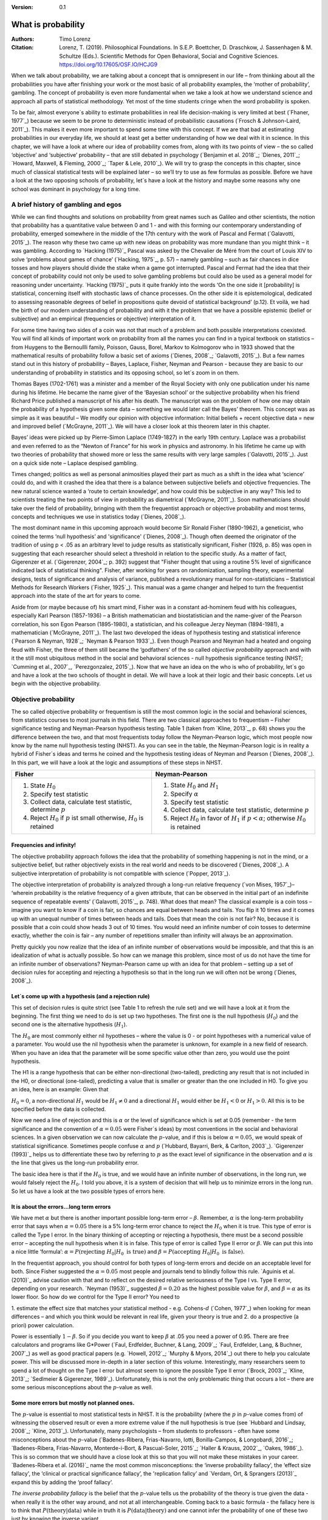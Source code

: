 
:Version: 0.1

What is probability
####################

:Authors: Timo Lorenz
:Citation: Lorenz, T. (2019). Philosophical Foundations. In S.E.P. Boettcher, D. Draschkow, J. Sassenhagen & M. Schultze (Eds.). Scientific Methods for Open Behavioral, Social and Cognitive Sciences. https://doi.org/10.17605/OSF.IO/HCJG9

When we talk about probability, we are talking about a concept that is
omnipresent in our life – from thinking about all the probabilities you have
after finishing your work or the most basic of all probability examples, the
‘mother of probability’, gambling. The concept of probability is even more
fundamental when we take a look at how we understand science and approach all
parts of statistical methodology. Yet most of the time students cringe when
the word probability is spoken.

To be fair, almost everyone´s ability to estimate probabilities in real life
decision-making is very limited at best (`Fhaner, 1977`_) because we seem to be
prone to deterministic instead of probabilistic causations (`Frosch &
Johnson-Laird, 2011`_). This makes it even more important to spend some time
with this concept. If we are that bad at estimating probabilities in our
everyday life, we should at least get a better understanding of how we deal with
it in science. In this chapter, we will have a look at where our idea of
probability comes from, along with its two points of view – the so called
‘objective’ and ‘subjective’ probability – that are still debated in psychology
(`Benjamin et al. 2018`_; `Dienes, 2011`_; `Howard, Maxwell, & Fleming, 2000`_;
`Taper & Lele, 2010`_). We will try to grasp the concepts in this chapter,
since much of classical statistical tests will be explained later – so
we’ll try to use as few formulas as possible. Before we have a look at the
two opposing schools of probability, let´s have a look at the history and
maybe some reasons why one school was dominant in psychology for a long time.

A brief history of gambling and egos
************************************

While we can find thoughts and solutions on probability from great names such
as Galileo and other scientists, the notion that probability has a quantitative
value between 0 and 1 - and with this forming our contemporary
understanding of probability, emerged somewhere in the middle of the 17th
century with the work of Pascal and Fermat (`Galavotti, 2015`_). The reason why
these two came up with new ideas on probability was more mundane than you
might think – it was gambling. According to `Hacking (1975)`_ Pascal was
asked by the Chevalier de Méré from the court of Louis XIV to solve
‘problems about games of chance’ (`Hacking, 1975`_, p. 57) – namely
gambling – such as
fair chances in dice tosses and how players should divide the stake when a game
got interrupted. Pascal and Fermat had the idea that their concept of
probability could not only be used to solve gambling problems but could also be
used as a general model for reasoning under uncertainty. `Hacking (1975)`_ puts
it quite frankly into the words ‘On the one side it [probability] is
statistical, concerning itself with stochastic laws of chance processes. On the
other side it is epistemological, dedicated to assessing reasonable degrees of
belief in propositions quite devoid of statistical background’ (p.12). Et
voilà, we had the birth of our modern understanding of probability and with
it the problem that we have a possible epistemic (belief or subjective) and an
empirical (frequencies or objective) interpretation of it.

For some time having two sides of a coin was not that much of a problem and
both possible interpretations coexisted. You will find all kinds of important
work on probability from all the names you can find in a typical textbook on
statistics – from Huygens to the Bernoullli family, Poisson, Gauss, Borel,
Markov to Kolmogorov who in 1933 showed that the mathematical results of
probability follow a basic set of axioms (`Dienes, 2008`_; `Galavotti, 2015`_).
But a few names stand out in this history of probability – Bayes, Laplace,
Fisher, Neyman and Pearson - because they are basic to our understanding of
probability in statistics and its opposing school, so let´s zoom in on them.

Thomas Bayes (1702-1761) was a minister and a member of the Royal Society with
only one publication under his name during his lifetime. He became the name
giver of the ‘Bayesian school’ or the subjective probability when his
friend Richard Price published a manuscript of his after his death. The
manuscript was on the problem of how one may obtain the probability of a
hypothesis given some data – something we would later call the Bayes’
theorem. This
concept was as simple as it was beautiful – We modify our opinion with
objective information: Initial beliefs + recent objective data = new and
improved belief (`McGrayne, 2011`_). We will have a closer look at this theorem
later in this chapter.

Bayes’ ideas were picked up by Pierre-Simon Laplace (1749-1827) in the early
19th century. Laplace was a probabilist and even referred to as the “Newton
of France” for his work in physics and astronomy. In his lifetime he came up
with two theories of probability that showed more or less the same results with
very large samples (`Galavotti, 2015`_). Just on a quick side note – Laplace
despised gambling.

Times changed; politics as well as personal animosities played their part as
much as a shift in the idea what ‘science’ could do, and with it crashed
the idea that there is a balance between subjective beliefs and objective
frequencies. The new natural science wanted a ‘route to certain knowledge’,
and how could this be subjective in any way? This led to scientists treating
the two points of view in probability as diametrical (`McGrayne, 2011`_).
Soon mathematicians should take over the field of probability, bringing with
them the frequentist approach or objective probability and most terms, concepts
and techniques we use in statistics today (`Dienes, 2008`_).

The most dominant name in this upcoming approach would become Sir Ronald Fisher
(1890-1962), a geneticist, who coined the terms ‘null hypothesis’
and 'significance' (`Dienes, 2008`_). Though often deemed the originator of the
tradition of using p < .05 as an arbitrary level to judge results as
statistically significant, Fisher (1926, p. 85) was open in suggesting that
each researcher should select a threshold in relation to the specific study.
As a matter of fact, Gigerenzer et al. (`Gigerenzer, 2004`_; p. 392)
suggest that "Fisher thought that using a routine 5% level of significance
indicated lack of statistical thinking".
Fisher, after working for years on
randomization, sampling theory, experimental designs, tests of significance and
analysis of variance, published a revolutionary manual for
non-statisticians – Statistical Methods for Research Workers (`Fisher,
1925`_). This manual was a game changer and helped to turn the frequentist
approach into the state of the art for years to come.

Aside from (or maybe because of) his smart mind, Fisher was in a constant
ad-hominem feud with his colleagues, especially Karl Pearson (1857-1936) – a
British mathematician and biostatistician and the name-giver
of the Pearson correlation, his son Egon
Pearson (1895-1980), a statistician, and his colleague Jerzy Neyman
(1894-1981), a mathematician (`McGrayne, 2011`_). The last two developed the
ideas of hypothesis testing and statistical inference (`Pearson & Neyman, 1928`_;
`Neyman & Pearson 1933`_). Even though Pearson and Neyman had a heated and
ongoing feud with Fisher, the three of them still became the ‘godfathers’
of the so called *objective probability* approach and with it the still most
ubiquitous method in the social and behavioral sciences - null hypothesis
significance testing (NHST; `Cumming et al., 2007`_, `Perezgonzalez, 2015`_).
Now that we have an idea on the who is who of probability, let´s go and have a
look at the two schools of thought in detail. We will have a look at their
logic and their basic concepts. Let us begin with the objective probability.

Objective probability
*********************

The so called objective probability or frequentism is still the most common
logic in the social and behavioral sciences, from statistics courses to most
journals in this field. There are two classical approaches to frequentism –
Fisher significance testing and Neyman-Pearson hypothesis testing. Table 1
(taken from `Kline, 2013`_, p. 68) shows you the difference between the two,
and that most frequentists today follow the Neyman-Pearson logic, which most
people now know by the name null hypothesis testing (NHST). As you can see in
the table, the Neyman-Pearson logic is in reality a hybrid of Fisher´s ideas
and terms he coined and the hypothesis testing ideas of Neyman and Pearson
(`Dienes, 2008`_). In this part, we will have a look at the logic and
assumptions of these steps in NHST.

+------------------------------------------------------------------------------------+------------------------------------------------------------------------------------------------------------+
|Fisher                                                                              | Neyman-Pearson                                                                                             |
+====================================================================================+============================================================================================================+
| 1. State :math:`H_0`                                                               | 1. State :math:`H_0` and :math:`H_1`                                                                       |
|                                                                                    | 2. Specify :math:`\alpha`                                                                                  |
| 2. Specify test statistic                                                          | 3. Specify test statistic                                                                                  |
| 3. Collect data, calculate test statistic, determine :math:`p`                     | 4. Collect data, calculate test statistic, determine :math:`p`                                             |
| 4. Reject :math:`H_0` if :math:`p` ist small otherwise, :math:`H_0` is retained    | 5. Reject :math:`H_0` in favor of :math:`H_1` if :math:`p < \alpha`; otherwise :math:`H_0` is retained     |
+------------------------------------------------------------------------------------+------------------------------------------------------------------------------------------------------------+


Frequencies and infinity!
=========================

The objective probability approach follows the idea that the probability of
something happening is not in the mind, or a subjective belief, but rather
objectively exists in the real world and needs to be discovered (`Dienes,
2008`_). A subjective interpretation of probability is not compatible with
science (`Popper, 2013`_).

The objective interpretation of probability is analyzed through a long-run
relative frequency (`von Mises, 1957`_)– ‘wherein probability is the
relative frequency of a given attribute, that can be observed in the initial
part of
an indefinite sequence of repeatable events’ (`Galavotti, 2015`_, p. 748).
What does that mean? The classical example is a coin toss – imagine you want
to know if a coin is fair, so chances are equal between heads and tails. You
flip it 10 times and it comes up with an unequal number of times between heads
and tails. Does that mean the coin is not fair? No, because it is possible that
a coin could show heads 3 out of 10 times. You would need an infinite
number of coin tosses to determine exactly, whether the coin is fair – any
number of repetitions smaller than infinity will always be an approximation.

Pretty quickly you now realize that the idea of an infinite number of
observations would be impossible, and that this is an idealization of what is
actually possible. So how can we manage this problem, since most of us do not
have the time for an infinite number of observations? Neyman-Pearson came up with
an idea for that problem – setting up a set of decision rules for accepting and
rejecting a hypothesis so that in the long run we will often not be wrong
(`Dienes, 2008`_).


Let´s come up with a hypothesis (and a rejection rule)
======================================================

This set of decision rules is quite strict (see Table 1 to refresh the rule
set) and we will have a look at it from the beginning. The first thing we need
to do is set up two hypotheses. The first one is the null hypothesis
(:math:`H_0`) and the second one is the alternative hypothesis (:math:`H_1`).

The :math:`H_0` are most commonly either nil hypotheses – where the value is
0 - or point hypotheses with a numerical value of a parameter. You would use
the nil hypothesis when the parameter is unknown, for example in a new field
of research. When you have an idea that the parameter will be some specific
value other than zero, you would use the point hypothesis.

The H1 is a range hypothesis that can be either non-directional (two-tailed),
predicting any result that is not included in the H0, or directional
(one-tailed), predicting a value that is smaller or greater than the one
included in H0. To give you an idea, here is an example: Given that

:math:`H_0 = 0`, a non-directional :math:`H_1` would be :math:`H_1 \neq 0` and
a directional :math:`H_1` would either be :math:`H_1 < 0` or  :math:`H_1 > 0`.
All this is to be specified before the data is collected.

Now we need a line of rejection and this is :math:`\alpha` or the level of
significance which is set at 0.05 (remember - the term significance and the
convention of :math:`\alpha = 0.05` were Fisher`s ideas) by most conventions in
the social and behavioral sciences. In a given observation we can now calculate
the :math:`p`-value, and if this is below :math:`\alpha = 0.05`, we would speak
of statistical significance. Sometimes people confuse :math:`\alpha`
and :math:`p` (`Hubbard, Bayarri, Berk, & Carlton, 2003`_). `Gigerenzer
(1993)`_ helps us to differentiate these two by referring to :math:`p` as the
exact level of significance in the observation and :math:`\alpha` is the line
that gives us the long-run probability error.

The basic idea here is that if the :math:`H_0` is true, and we would have an
infinite number of observations, in the long run, we would falsely reject the
:math:`H_0`. I told you above, it is a system of decision that will help us
to minimize errors in the long run. So let us have a look at the two possible
types of errors here.


It is about the errors...long term errors
=========================================

We have met :math:`\alpha` but there is another important possible long-term
error – :math:`\beta`. Remember, :math:`\alpha` is the long-term probability
error that says when :math:`\alpha = 0.05` there is a 5% long-term error
chance to reject the :math:`H_0` when it is true. This type of error is called
the Type I error. In the binary thinking of accepting or rejecting a
hypothesis, there must be a second possible error – accepting the null
hypothesis
when it is in false. This type of error is called Type II error or
:math:`\beta`. We can put this into a nice little ‘formula’: :math:`\alpha
= P(\text{rejecting}\ H_0 | H_0\ \text{is true})` and :math:`\beta =
P(\text{accepting}\
H_0 | H_0\ \text{is false})`.

In the frequentist approach, you should control for both types of long-term
errors and decide on an acceptable level for both. Since Fisher suggested the
:math:`\alpha = 0.05` most people and journals tend to blindly follow this
rule. `Aguinis et al. (2010)`_ advise caution with that and to reflect on the
desired relative seriousness of the Type I vs. Type II error, depending on your
research. `Neyman (1953)`_ suggested :math:`\beta = 0.20` as the highest
possible value for :math:`\beta`, and :math:`\beta = \alpha` as its lower
floor. So how do we control for the Type II error? You need to

1. estimate the effect size that matches your statistical method - e.g.
Cohens-:math:`d` (`Cohen, 1977`_) when looking for mean differences – and
which you think would be relevant in real life, given your theory is true and
2. do a prospective (a priori) power calculation.

Power is essentially :math:`1 - \beta`. So if you decide you want to keep
:math:`\beta` at .05 you need a power of 0.95. There are free calculators and
programs like G\*Power (`Faul, Erdfelder, Buchner, & Lang, 2009`_; `Faul,
Erdfelder, Lang, & Buchner, 2007`_) as well as good practical papers (e.g.
`Howell, 2012`_; `Murphy & Myors, 2014`_) out there to help you calculate
power. This will be discussed more in-depth in a later section of this volume.
Interestingly, many researchers seem to spend a lot of thought on the Type I
error but almost seem to ignore the possible Type II error (`Brock, 2003`_;
`Kline, 2013`_; `Sedlmeier & Gigerenzer, 1989`_). Unfortunately, this is not
the only problematic thing that occurs a lot – there are some serious
misconceptions about the :math:`p`-value as well.

Some more errors but mostly not planned ones.
=============================================

The :math:`p`-value is essential to most statistical tests in NHST. It is the
probability (where the :math:`p` in :math:`p`-value comes from) of witnessing
the observed result or even a more extreme value if the null hypothesis is
true (see `Hubbard and Lindsay, 2008`_; `Kline, 2013`_). Unfortunately, many
psychologists – from students to professors - often have some misconceptions
about the :math:`p`-value (`Badenes-Ribera, Frias-Navarro, Iotti,
Bonilla-Campos, & Longobardi, 2016`_; `Badenes-Ribera, Frias-Navarro,
Monterde-i-Bort, & Pascual-Soler, 2015`_; `Haller & Krauss, 2002`_, `Oakes,
1986`_). This is so common that we should have a close look at this so that you
will not make these mistakes in your career. `Badenes-Ribera et al. (2016)`_ name
the most common misconceptions: the ‘inverse probability fallacy', the
‘effect size fallacy', the ‘clinical or practical significance fallacy’,
the 'replication fallcy’ and `Verdam, Ort, & Sprangers (2013)`_ expand this by
adding the ‘proof fallacy’.

*The inverse probability fallacy* is the belief that the :math:`p`-value tells
us the probability of the theory is true given the data - when really it is the
other way around, and not at all interchangeable. Coming back to a
basic formula - the fallacy here is to think that :math:`P(\text{theory} |
\text{data})` while in truth it is :math:`P( \text{data} |\text{theory})` and
one cannot infer the probability of one of these two just by knowing the
inverse variant.

`Dienes (2011)`_ fills this theoretical approach with a rather bloody and
graphic example which should make this seizable for you: The probability of
being dead given that a shark has bitten off one`s head - or
:math:`P(\text{dead}|\text{head bitten off by shark})` - is 1. The probability
of a head bitten off by a shark given one is dead - or :math:`P(\text{head
bitten off by a shark}|\text{dead})` – is almost 0 since most people die of
other causes. Therefore, one should not mistake
:math:`P(\text{data}|\text{theory})` with :math:`P(\text{theory}|\text{data})`.

*The effect size fallacy* is the false belief that the smaller the
:math:`p`-value, the larger is the effect (`Gliner, Vaske, & Morgan, 2001`_).
Yet the effect size is not determined by the :math:`p`-value but by its
appropriate
statistic and the confidence interval (`Cumming 2012`_; `Kline, 2013`_). Simply
spoken, the :math:`p`-value by itself gives you very little information about
the effect size.

*The clinical or practical significance fallacy* is closely related to the
effect size fallacy because it links a statistically significant effect with
the idea that it is an important effect (`Nickerson, 2000`_). The truth is
that a statistically significant effect can be without any clinical or
practical importance. Just imagine two samples of one million people each are
measured in height and the statistical test shows that they have a
statistically significant difference in height. But in real life, they have a
mean-difference of one millimeter – no one would say that a one millimeter
height difference has any practical importance. `Kirk (1996)`_ states that
the clinical or practical importance of results should be described by an
expert in the field, not presented by a :math:`p`-value.

*The replication fallacy* is the false belief that the :math:`p`-value gives
you an exact idea about the replicability of the results. This fallacy even has
people mistakenly thinking that the complement of :math:`p` (i.e.
:math:`1-p`) tells you the probability of finding statistically significant
results in a replication study (`Carver, 1978`_). Unfortunately ‘any
:math:`p`-value gives only very vague information about what is likely to
happen on
replication, and any single :math:`p`-value could easily have been quite
different, simply because of sampling variety` (`Cumming, 2008`_, p. 286).

*The proof fallacy* is the fallacy to think that when the null hypothesis is
rejected, it proves that the alternative hypothesis is true because there can
be possible alternative explanations. Furthermore, it is also a fallacy to
think when the null hypothesis is not rejected, it proves that the alternative
hypothesis is false because this just might be a consequence of statistical
power (see `Verdam et al., 2014`_).

Conclusion
==========

As you can see, the school of objective probability or frequentism is not
without some serious pitfalls and yet it is still the most dominant framework
used in the social and behavioral sciences. It has its own logic that
unfortunately is so often misunderstood that some researchers go so far as to
call for an abandonment of significance testing (e.g. `Harlow, Mulaik, Steiger,
2016`_; `Kline, 2013`_). Other authors (e.g. `Cummings, 2013`_) or the
APA manual (`APA, 2010`_) demand the reporting of confidence intervals instead
of or in addition to :math:`p`-values. Strangely, this is what Neyman often
did. He rarely used hypothesis testing in his own research but most of the
time reported confidence limits around the estimates of his model parameters
(`Dienes, 2008`_). `Oakes (1986)`_ muses that some of the confusion in
frequentism is due to fact that many researchers unknowingly have a subjective
probability or Bayesian understanding of research. So it is time to see have a
look at this approach and see if you are one of them.


Subjective probability
**********************

Introduction and the Bayes theorem
==================================

Remember that objective probability ‘only’ tells us something about
inferences about long-run frequencies and their possible error rate but not
about the probability of a hypothesis being right. But most people want to have
some information on that as well. Just imagine you are leaving your apartment but
before you do that, you look out the window and think ‘What are the odds it
might rain today?’. Would you grab an umbrella or not? You might base your
decision on how you high you estimate the probability of rain to be on this
day. Objective probability cannot help you in this case, because this is a
single event, not a long-run frequency. The moment you make a decision thinking
‘I think it may rain today, I’d better take an umbrella with me’, you are
in the realm of subjective probability.

Subjective probability is the degree of belief you have in a hypothesis
(`Dienes, 2008`_). Of course it gets a little more complicated than that when
we are talking about how to implement subjective probability into a statistical
tool but the essence stays the same. The most basic notion here, before we get
to the details, is that you have an inkling of the probability of a hypothesis.
You might check some sources, collect some data – in our example, you
might check the Weather Channel – but at the end of day, you have to decide
if you think the probability of rain is high enough to take an umbrella with
you.

Because most people are not really good at updating their personal beliefs in
the light of new information (`Sutherland, 1994`_), we have to come up with a
system that helps us to be more scientific. At this point we come back to
Bayes and his friend Price who presented his work posthumously to the Royal
Society. In this work, Bayes describes the fundamental logic to subjective
probability – the Bayes` theorem (`Bayes & Price, 1763`_):

.. math::

  P(H|D) = P(D|H) \cdot \frac{P(H)}{P(D)}


Now, let us pick this apart:

- :math:`P(H|D)` is the posterior, the probability of a hypothesis given some
data
- :math:`P(D|H)` is the likelihood or the probability of obtaining the data
given your hypothesis
- :math:`P(H)` is the prior, your belief about the hypothesis before you start
collecting data
- :math:`P(D)` is the evidence or the data

We will take a closer look at these components in a moment, but first some more
general ideas: if you want to compare hypotheses given the same data, P(D)
would be constant and you switch the formula above to:

.. math::

  P(H|D) \propto P(D|H) \cdot  P(H)

Your posterior is proportional to the likelihood times the prior – and this
is the basic tenet of Bayesian statistics. It simply tells you that you will
update the prior probability of your hypothesis when you have some data and
you will form a new conclusion – the posterior. In real human words this
means – from a Bayesian point of view, your scientific inference is updating
your beliefs in a hypothesis when you have some new data (`Dienes, 2008`_).
Before we get a more detailed look at some important concepts, let us make a
short excursion into the philosophy of science and give these new concepts some
time to settle in your mind. Our excursion should make it clearer why so
many scientists had a hard time with subjective probability, even when most of
us are using it intuitively.


A philosophical excursion to Popper & Hume
==========================================

When you think about the logic of the Bayesian approach, it is pretty close to
inductive thinking – the process to come up with rules from observations. Let
us take the famous swan argument here as an example. You see one white
swan; and another one; and another one; and so on, and you come to the
inductive conclusion that all swans are white. You have no guarantee that this
rule is true but due to your observations it seems plausible to you. You can do
the same thought experiment with the thought that you will wake up the next
morning or that the sun will rise. The school of thought that used inductive
thinking was called positivism and this thinking had two famous opponents –
David Hume (1711-1776) and Sir Karl Popper (1902-1994).

David Hume was a Scottish philosopher who argued that we should never reason
from experience (seeing a lot of white swans) about situations we have not
experienced yet (seeing a swan of a different color). You might say that in
your experience the probability increases when you see tons of white swans that
the next one will be white too. Hume would disagree with that because it does
not follow logically. Take the second thought experiment – you waking up
in the morning. Every day you wake up in the morning and this experience should
increase the probability of you waking up tomorrow – inductively speaking.
Now, add age to the equation and you see at one point, it becomes less
likely that you will wake up the next morning. Hume points out that ‘no
matter how often induction has worked in the past, there is no reason to think
it will work ever again. Not unless you already assume induction, that is’
(`Dienes, 2008`_, p.5). A historical fun fact that is closely related to the
swan argument, comes from the time that the British went to Australia. Guess
what they found? Of course, they found black swans.

The second interesting mind here is Karl Popper, who essentially started the
research field of philosophy of science by attempting to formalize what
distinguishes science from non-science. Popper
argued against positivism and with it inductive thinking. His alternative philosophy
was *fallibilism*. In a nutshell (because `Chapter 1.2`_ is dealing with this in
a much deeper way): You cannot verify a theory - say a theory is true;
you can only falsify theory. In this, Popper agreed with Hume’s pessimism on
induction (e.g. `Popper, 1934`_). For him a theory would in a best case scenario
always be a guess, nothing more.

As [Popper would later explain](https://www.youtube.com/watch?v=ZO2az5Eb3H0),
a major contributor to his theory was a series of events that occured in his youth.
On one hand, the young Popper admired how science had resolved the conflict between
Newtonian Mechanics, and Einstein's Theory of Relativity.
In 1919, a [daring experiment](https://en.wikipedia.org/wiki/Solar_eclipse_of_May_29,_1919)
brought forceful support for Einstein's side. Einstein's theory had entailed
that the gravitational pull of the sun should shift the visible appearance of
remote stars around its disc - occluded by the eclipse of 1919 - would shift by
a precise amount. The amount predicted by Einstein was slightly larger than that
predicted by Newtonian physics. When the results arrived, Einstein's predictions
were found to have withstood this test: Relativity was found to *not* conflict
with empirical results. The test of Einstein's theory had not rejected, and
thereby corroborate (as Popper would later call it), the theory. The similarities
to null hypothesis testing are evident.

In contrast, Popper was disappointed with a growing dogmatism he found
in his Marxist friends. They seemed disinterested in any contradictory evidence -
only confirmation was what concerned them. Observing how much more succesful -
epistemologically speaking - physics had been compared to Marxism, Popper suggested
the latter model - and thus *falsificationism* - as the ideal according to which
science should be judged: always aware of the impossibility of induction,
always open, even embracing, the potential for falsification.

As you can imagine, these two, especially Karl Popper, had a huge influence on
how people understood science in the 20th century, and why the school of
objective probability was so dominant for a long time. Of course there is more
to the story – from politics to history (for an in-depth look see `McGrayne,
2011`_) – but you have an idea why it took the school of subjective
probability and with it the Bayesian approach for inductive reasoning so long to
be back in the game. Now it is time for us to take a deeper look into the
Bayesian ideas and its concepts.

The prior
=========

Let us start at the beginning – the prior or for the formula aficionados -
:math:`P(H)`. Remember, the prior is your belief about the hypothesis before
you start collecting data. How can we address this? First we have to assign a
number between 0 and 1. Zero means there is no chance that the hypothesis is
true and one means you are certain it is true. If you ask yourself how you
should deal with all the possibilities between 0 and 1, the answer you will
get from most people who have something to do with Bayes will be – How much
money would you be willing to bet on your statement? This is a rather unclear
answer so let us see how we can establish a prior in a more formal matter.

What we need is a distribution for the prior. First ask yourself if you have
any previous information on the matter. This information may vary - from a
special subjective belief to previous studies. If there is no information, we
can use a ‘uniform prior’ or ‘uninformed prior’ with a uniform
distribution where all values are equally likely. Do you have some previous
information – let us say the distribution of the construct intelligence? You
know that the
distribution is a normal distribution with mean of 100 and a standard deviation
of 15. So you could use this as your prior. Sometimes people use different
priors to see how robust their posterior distribution is after the data.
Some just use uninformed prior so that the likelihood (we will come to that one
soon) will dominate completely – these researchers are called ‘objective
Bayesians’ (`Dienes, 2008`_).

The concept of the prior is hard to grasp in the beginning and could be a big
obstacle for some people to try Bayesian methods. And of course, there are a
lot of debates about possible priors (e.g. `Gelman, 2009`_; `Kruschke,
2010`_; `van de Schoot et al. 2014`_; `Vanpaemel, 2010`_; `Winkler, 1967`_)
because this is the most subjective part of this school of thought. If one
person chooses a prior, it does not mean another person would agree with that
prior. I hope you get the idea of the prior here.


Likelihood
==========

Now that we know more about the prior :math:`P(H)` , let us now talk about the
second part – likelihood :math:`P(D|H)`. The likelihood contains the
information about the parameters given the data. This means that the support
for our hypothesis is provided by our data by a likelihood distribution with
the possible values (`van de Schoot et al., 2014`_). Remember the Bayes´
theorem  from above? The posterior is proportional to the likelihood times the
prior or :math:`P(H|D) \propto P(D|H) · P(H)`. The likelihood connects the
prior to the posterior so all information that is relevant to inference from
the data is provided by the likelihood (`Birnbaum, 1962`_). We will have a
likelihood distribution that is combined with the prior distribution or
:math:`P(D|H) · P(H)` to obtain our posterior distribution :math:`P(H|D)`.
What does that exactly mean?

Go back to your idea of previous information on your question. If you had no
information and you were using a non-informative prior with a uniform
distribution, all results would be equally possible. If you combine this with the
likelihood, then it will show you exactly the posterior distribution because
every probability in the prior was the same. But if you have some information
and you are using an informed prior with a distribution of your choice, the
likelihood will be combined with that information to form a posterior
distribution. In the second case it means that the hypothesis with the greatest
support from the data – the greatest likelihood – might differ from the highest
posterior probability distribution. Also, if you have a lot of data the
influence of the prior becomes less important to the posterior distribution
(`Dienes, 2008`). Let us have a look at this with an example.

Imagine you would be interested in the number of rainy days in January and you
have no idea about rain (uninformed prior). You would collect data by looking
out the window (data and likelihood), you would come up with an idea
about how many days it would rain (posterior) and maybe use that knowledge next
year in January as a new and slightly informed prior. Or in a second case, you
have the belief that it rains mostly when it is grey and cloudy
(informed prior). Most January days in Central Europe are grey and cloudy so
according to your belief, it should rain a lot. Once again you are collecting
data by looking out your window (data and likelihood) and let us assume, it
does not rain much but it is grey and cloudy, and you must update your
information. But still the informed prior that it should rain on days that are
grey and cloudy has an influence on your posterior. If you had collected tons of
data on grey and cloudy days, and at the same time there is little chance of
rain, the data would provide much more information on your posterior, your new
belief about rainy and cloudy days, than your prior, your initial belief.
Once again you can imagine why the prior is so important (and debated, as
mentioned above) because if the prior is misspecified, the posterior results
are affected due to the compromise between likelihood and prior (`van de Schoot
et al, 2014`_). Now that we have an idea of how prior and likelihood interact,
we need to have a look at the last piece of the puzzle – the posterior
:math:`P(H|D)`. The posterior will be a distribution that is a combination of
prior distribution and likelihood distribution and represents your updated
belief. The posterior shows you an explicit distribution of the probability of
each possible value (`Kruschke, Aguinis, & Joo, 2012`_). Now you could use
your updated belief as a new prior and repeat the whole process to update your
knowledge once more.

Conclusion Bayes
================

I guess this was a lot to think about so let us take a breath and revisit the
concepts. Using Bayesian methods and therefore the subjective probability
approach is a way to update your subjective beliefs by combining your belief
about a hypothesis and the evidence, and all this with distributions or
different probabilities of possible results. This is much more complex than a
possible black and white answer where you reject or do not reject a hypothesis.
But we have seen that the prior is a double edged sword. It helps us to use
previous knowledge (and often we have knowledge on things) but it can have an
influence on our results because our previous knowledge might be very wrong
and so we might choose a wrong prior. Given enough data this problem might not
be so relevant but still it has been opening up debates in science for quite
some time (e.g. `Gelman, 2009`_; `Kruschke, 2010`_; `van de Schoot et al.
2014`_; `Vanpaemel, 2010`_; `Winkler, 1967`_). Furthermore, the distributions
of posterior probabilities might give a more complex picture of reality but
often we are forced to make black and white decisions (decide if we want to
pay for a medication or not) because we have to act. It is a different approach
to probability and now you have heard of it as well. So let us end with some
final thoughts.


Conclusion chapter
******************

At this point I hope you have a better understanding of two points of view of
probability that are common in the social and behavioral sciences. Of course
there is much more to it; more formulas, more mathematics, and different
statistical approaches but my goal was to give you a first idea of the concepts
that are at the basis of so many different methods in statistics. Both points
of view come with their own strengths, weaknesses and possible pitfalls.
I do not want to argue for one or against the other but my hope is that you
will understand that both points of view have a different aim, a different
inference, and are sensitive to different things. You should be aware of your
research question and the kind of probability that helps you to find an answer
to this question. Do you need a black and white answer using objective
probability or do you need a continuous distribution of posterior beliefs using
subjective probability? Both probabilities come with a huge toolbox of
applicable statistical methods (and some of them are discussed by my colleagues
in this volume) and many of those methods can be used with both approaches. So
chose your tool and scientific approach to each question you ask very careful
and aware of the alternatives. I wish you a pleasant journey into the wonderful
world of statistics.


References
**********

Aguinis, H., Werner, S., Lanza Abbott, J., Angert, C., Park, J. H., &
Kohlhausen, D. (2010). Customer-centric science: Reporting significant research
results with rigor, relevance, and practical impact in mind. Organizational
Research Methods, 13(3), 515-539.

American Psychological Association (2010). Publication Manual of the American
Psychological Association (5th Edition). Wahsington, DC: American Psychological
Association.

Badenes-Ribera, L., Frias-Navarro, D., Iotti, B., Bonilla-Campos, A., &
Longobardi, C. (2016). Misconceptions of the p-value among Chilean and Italian
academic psychologists. Frontiers in Psychology, 7, 1247.

Badenes-Ribera, L., Frías-Navarro, D., Monterde-i-Bort, H., & Pascual-Soler,
M. (2015). Interpretation of the p value: A national survey study in academic
psychologists from Spain. Psicothema, 27(3), 290-295.

Bayes, T. & Price, R. (1763). An essay towards solving a problem in the
doctrine of chances. By the late Rev. Mr. Bayes, F.R.S. Communicated by Mr.
Price, in a letter to John Canton, A.M.F.R.S. Philosophical Transactions, 53,
370-418.

Benjamin, D. J., Berger, J. O., Johannesson, M., Nosek, B. A., Wagenmakers, E.
J., Berk, R., ... & Cesarini, D. (2018). Redefine statistical significance.
Nature Human Behaviour, 2(1), 6.

Birnbaum, A. (1962). On the foundations of statistical inference. Journal of
the American Statistical Association, 57(298), 269-306.

Brock, J. K. U. (2003). The ‘power’of international business research.
Journal of International Business Studies, 34(1), 90-99.

Carver, R. (1978). The case against statistical significance testing. Harvard
Educational Review, 48(3), 378-399.

Cohen, J. (1977). Statistical power analysis for the behavioral sciences.
Cambridge, MA: Academic Press

Cumming, G. (2008). Replication and p intervals: p values predict the future
only vaguely, but confidence intervals do much better. Perspectives on
Psychological Science, 3(4), 286-300.

Cumming, G. (2013). Understanding the new statistics: Effect sizes, confidence
intervals, and meta-analysis. New York, NY: Routledge.

Cumming, G., Fidler, F., Leonard, M., Kalinowski, P., Christiansen, A.,
Kleinig, A., & Wilson, S. (2007). Statistical reform in psychology: Is anything
changing?. Psychological Science, 18(3), 230-232.

Dienes, Z. (2008). Understanding psychology as a science: An introduction to
scientific and statistical inference. New York, NY: Palgrave Macmillan.

Dienes, Z. (2011). Bayesian versus orthodox statistics: Which side are you on?.
Perspectives on Psychological Science, 6(3), 274-290.

Galavotti, M. C. (2015). Probability theories and organization science: The
nature and usefulness of different ways of treating uncertainty. Journal of
Management, 41(2), 744-760.

Hacking, I. (1975). The emergence of probability: A philosophical study of
early ideas about probability, induction and statistical inference. Cambridge,
UK: Cambridge University Press.

Haller, H., & Krauss, S. (2002). Misinterpretations of significance: A problem
students share with their teachers. Methods of Psychological Research, 7(1),
1-20.

Harlow, L. L., Mulaik, S. A., & Steiger, J. H. (2016). What if there were no
significance tests?. New York, NY: Routledge.

Howard, G. S., Maxwell, S. E., & Fleming, K. J. (2000). The proof of the
pudding: an illustration of the relative strengths of null hypothesis,
meta-analysis, and Bayesian analysis. Psychological Methods, 5(3), 315.

Howell, D. C. (2012). Statistical methods for psychology. Belmont, CA: Cengage
Learning.

Hubbard, R., Bayarri, M.J., Berk, K.N., & Carlton, M.A. (2003). Confusion over
measures of evidence (p`s) versus errros (α`s) in classical statistical
testing. American Statistician, 57, 171-178.

Hubbard, R., & Lindsay, R. M. (2008). Why P values are not a useful measure of
evidence in statistical significance testing. Theory & Psychology, 18(1), 69-88.

Faul, F., Erdfelder, E., Lang, A.-G., & Buchner, A. (2007). G\*Power 3: A
flexible statistical power analysis program for the social, behavioral, and
biomedical sciences. Behavior Research Methods, 39, 175-191.

Faul, F., Erdfelder, E., Buchner, A., & Lang, A.-G. (2009). Statistical power
analyses using G\*Power 3.1: Tests for correlation and regression analyses.
Behavior Research Methods, 41, 1149-1160.

Fhaner, S. (1977). Subjective probability and everyday life. Scandinavian
Journal of Psychology, 18(1), 81-84.

Fisher, R.A. (1925). Statistical Methods for Research Workers. London, UK:
Oliver and Boyd.

Frosch, C. A., & Johnson-Laird, P. N. (2011). Is everyday causation
deterministic or probabilistic?. Acta Psychologica, 137(3), 280-291.

Gelman, A. (2009). Bayes, Jeffreys, prior distributions and the philosophy of
statistics. Statistical Science, 24(2), 176-178.

Gigerenzer, G. (1993). The superego, the ego, and the id in statistical
reasoning. In G. Keren & C. Lewis (Eds.), A handbook for data analysis in the
behavorial sciences: Vol. 1 Methodological issues (pp. 311-339). Hillsdale, NJ:
Erlbaum.

Gigerenzer, G., Krauss, S., & Vitouch, O. (2004). The null ritual:
What you always wanted to know about null hypothesis testing but were afraid
to ask. In Handbook on Quantitative Methods in the Social Sciences.
Sage, Thousand Oaks, CA.

Gliner, J. A., Vaske, J. J., & Morgan, G. A. (2001). Null hypothesis
significance testing: effect size matters. Human Dimensions of Wildlife, 6(4),
291-301.

Kirk, R. E. (1996). Practical significance: A concept whose time has come.
Educational and Psychological Measurement, 56(5), 746-759.

Kline, R. B. (2013). Beyond significance testing: Statistics reform in the
behavioral sciences. Washington, DC: American Psychological Association.

Kruschke, J. K. (2010). What to believe: Bayesian methods for data analysis.
Trends in Cognitive Sciences, 14(7), 293-300.

Kruschke, J. K., Aguinis, H., & Joo, H. (2012). The time has come: Bayesian
methods for data analysis in the organizational sciences. Organizational
Research Methods, 15(4), 722-752.

McGrayne, S. B. (2011). The theory that would not die: how Bayes' rule cracked
the enigma code, hunted down Russian submarines, & emerged triumphant from two
centuries of controversy. London, UK: Yale University Press.

Murphy, K. R., Myors, B., & Wolach, A. (2014). Statistical power analysis: A
simple and general model for traditional and modern hypothesis tests. London,
UK: Routledge.

Neyman, J. (1953). First Course in Probability and Statistics. New York, NY:
Henry Holt.

Neyman, J., & Pearson, E. S. (1933). IX. On the problem of the most efficient
tests of statistical hypotheses. Philosophical Transactions of the Royal
Society of London. Series A, Containing Papers of a Mathematical or Physical
Character, 231(694-706), 289-337.

Nickerson, R. S. (2000). Null hypothesis significance testing: a review of an
old and continuing controversy. Psychological Methods, 5(2), 241.

Pearson, J., & Neyman, E. S. (1928). On the use, interpretation of certain test
criteria for purposes of statistical inference: Part I. Biometrika. A, 20,
175-240.

Perezgonzalez, J. D. (2015). Fisher, Neyman-Pearson or NHST? A tutorial for
teaching data testing. Frontiers in Psychology, 6, 223.

Popper, K.R. (1934). Logik der Forschung. Zur Erkenntnistheorie der modernen
Naturwissenschaft. (Logic of scientific discvovery). Wien, AU: Springer.

Popper, K.R. (2013). Quantum theory and the schism in physics: From the
postscript to the logic of scientific discovery. London, UK: Routledge.

Oakes, M. (1986). Statistical inference: A commentary fort he social and
behavioural sciences. Chichester, UK: Wiley

Sedlmeier, P., & Gigerenzer, G. (1989). Do studies of statistical power have an
effect on the power of studies?. Psychological Bulletin, 105(2), 309.

Sutherland, S. (1994). Irrationality: The enemy within. London, UK: Constable
and Company.

Taper, M. L., & Lele, S. R. (Eds.). (2010). The nature of scientific evidence:
statistical, philosophical, and empirical considerations. Chicago, IL:
University of Chicago Press.

Van de Schoot, R., Kaplan, D., Denissen, J., Asendorpf, J. B., Neyer, F. J., &
Van Aken, M. A. (2014). A gentle introduction to Bayesian analysis:
Applications to developmental research. Child Development, 85(3), 842-860.

Vanpaemel, W. (2010). Prior sensitivity in theory testing: An apologia for the
Bayes factor. Journal of Mathematical Psychology, 54(6), 491-498.

Verdam, M. G., Oort, F. J., & Sprangers, M. A. (2014). Significance, truth and
proof of p values: reminders about common misconceptions regarding null
hypothesis significance testing. Quality of Life Research, 23(1), 5-7.

Von Mises, R. (1957). Probability, statistics and truth. London, UK: George
Allen & Unwin

Winkler, R. L. (1967). The assessment of prior distributions in Bayesian
analysis. Journal of the American Statistical association, 62(319), 776-800.
